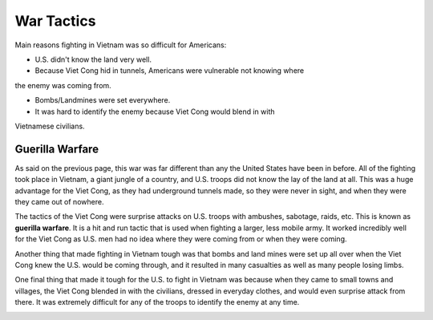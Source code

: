 War Tactics
===========

Main reasons fighting in Vietnam was so difficult for Americans: 

* U.S. didn't know the land very well.

* Because Viet Cong hid in tunnels, Americans were vulnerable not knowing where
the enemy was coming from.

* Bombs/Landmines were set everywhere.

* It was hard to identify the enemy because Viet Cong would blend in with
Vietnamese civilians.

Guerilla Warfare
----------------

As said on the previous page, this war was far different than any the United 
States have been in before. All of the fighting took place in Vietnam, a giant 
jungle of a country, and U.S. troops did not know the lay of the land at all. 
This was a huge advantage for the Viet Cong, as they had underground tunnels
made, so they were never in sight, and when they were they came out of nowhere. 

The tactics of the Viet Cong were surprise attacks on U.S. troops with ambushes,
sabotage, raids, etc. This is known as **guerilla warfare**. It is a hit and run 
tactic that is used when fighting a larger, less mobile army. It worked 
incredibly well for the Viet Cong as U.S. men had no idea where they were
coming from or when they were coming.

Another thing that made fighting in Vietnam tough was that bombs and land mines
were set up all over when the Viet Cong knew the U.S. would be coming through,
and it resulted in many casualties as well as many people losing limbs.

One final thing that made it tough for the U.S. to fight in Vietnam was because
when they came to small towns and villages, the Viet Cong blended in with the
civilians, dressed in everyday clothes, and would even surprise attack from 
there. It was extremely difficult for any of the troops to identify the enemy
at any time.

.. image:: guerilla_warfare.png
	:width: 50%